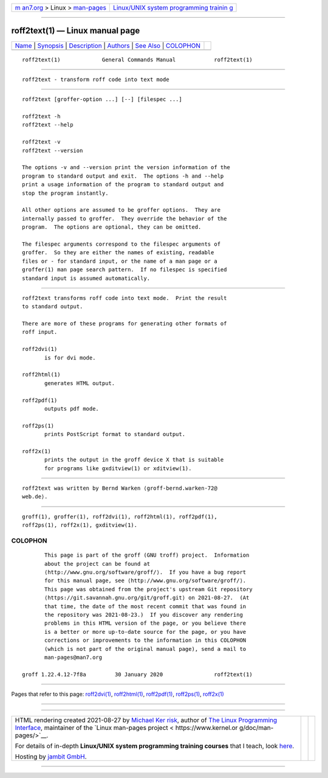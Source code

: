 .. container:: page-top

.. container:: nav-bar

   +----------------------------------+----------------------------------+
   | `m                               | `Linux/UNIX system programming   |
   | an7.org <../../../index.html>`__ | trainin                          |
   | > Linux >                        | g <http://man7.org/training/>`__ |
   | `man-pages <../index.html>`__    |                                  |
   +----------------------------------+----------------------------------+

--------------

roff2text(1) — Linux manual page
================================

+-----------------------------------+-----------------------------------+
| `Name <#Name>`__ \|               |                                   |
| `Synopsis <#Synopsis>`__ \|       |                                   |
| `Description <#Description>`__ \| |                                   |
| `Authors <#Authors>`__ \|         |                                   |
| `See Also <#See_Also>`__ \|       |                                   |
| `COLOPHON <#COLOPHON>`__          |                                   |
+-----------------------------------+-----------------------------------+
| .. container:: man-search-box     |                                   |
+-----------------------------------+-----------------------------------+

::

   roff2text(1)             General Commands Manual            roff2text(1)


-------------------------------------------------

::

          roff2text - transform roff code into text mode


---------------------------------------------------------

::

          roff2text [groffer-option ...] [--] [filespec ...]

          roff2text -h
          roff2text --help

          roff2text -v
          roff2text --version

          The options -v and --version print the version information of the
          program to standard output and exit.  The options -h and --help
          print a usage information of the program to standard output and
          stop the program instantly.

          All other options are assumed to be groffer options.  They are
          internally passed to groffer.  They override the behavior of the
          program.  The options are optional, they can be omitted.

          The filespec arguments correspond to the filespec arguments of
          groffer.  So they are either the names of existing, readable
          files or - for standard input, or the name of a man page or a
          groffer(1) man page search pattern.  If no filespec is specified
          standard input is assumed automatically.


---------------------------------------------------------------

::

          roff2text transforms roff code into text mode.  Print the result
          to standard output.

          There are more of these programs for generating other formats of
          roff input.

          roff2dvi(1)
                 is for dvi mode.

          roff2html(1)
                 generates HTML output.

          roff2pdf(1)
                 outputs pdf mode.

          roff2ps(1)
                 prints PostScript format to standard output.

          roff2x(1)
                 prints the output in the groff device X that is suitable
                 for programs like gxditview(1) or xditview(1).


-------------------------------------------------------

::

          roff2text was written by Bernd Warken ⟨groff-bernd.warken-72@
          web.de⟩.


---------------------------------------------------------

::

          groff(1), groffer(1), roff2dvi(1), roff2html(1), roff2pdf(1),
          roff2ps(1), roff2x(1), gxditview(1).

COLOPHON
---------------------------------------------------------

::

          This page is part of the groff (GNU troff) project.  Information
          about the project can be found at 
          ⟨http://www.gnu.org/software/groff/⟩.  If you have a bug report
          for this manual page, see ⟨http://www.gnu.org/software/groff/⟩.
          This page was obtained from the project's upstream Git repository
          ⟨https://git.savannah.gnu.org/git/groff.git⟩ on 2021-08-27.  (At
          that time, the date of the most recent commit that was found in
          the repository was 2021-08-23.)  If you discover any rendering
          problems in this HTML version of the page, or you believe there
          is a better or more up-to-date source for the page, or you have
          corrections or improvements to the information in this COLOPHON
          (which is not part of the original manual page), send a mail to
          man-pages@man7.org

   groff 1.22.4.12-7f8a         30 January 2020                roff2text(1)

--------------

Pages that refer to this page:
`roff2dvi(1) <../man1/roff2dvi.1.html>`__, 
`roff2html(1) <../man1/roff2html.1.html>`__, 
`roff2pdf(1) <../man1/roff2pdf.1.html>`__, 
`roff2ps(1) <../man1/roff2ps.1.html>`__, 
`roff2x(1) <../man1/roff2x.1.html>`__

--------------

--------------

.. container:: footer

   +-----------------------+-----------------------+-----------------------+
   | HTML rendering        |                       | |Cover of TLPI|       |
   | created 2021-08-27 by |                       |                       |
   | `Michael              |                       |                       |
   | Ker                   |                       |                       |
   | risk <https://man7.or |                       |                       |
   | g/mtk/index.html>`__, |                       |                       |
   | author of `The Linux  |                       |                       |
   | Programming           |                       |                       |
   | Interface <https:     |                       |                       |
   | //man7.org/tlpi/>`__, |                       |                       |
   | maintainer of the     |                       |                       |
   | `Linux man-pages      |                       |                       |
   | project <             |                       |                       |
   | https://www.kernel.or |                       |                       |
   | g/doc/man-pages/>`__. |                       |                       |
   |                       |                       |                       |
   | For details of        |                       |                       |
   | in-depth **Linux/UNIX |                       |                       |
   | system programming    |                       |                       |
   | training courses**    |                       |                       |
   | that I teach, look    |                       |                       |
   | `here <https://ma     |                       |                       |
   | n7.org/training/>`__. |                       |                       |
   |                       |                       |                       |
   | Hosting by `jambit    |                       |                       |
   | GmbH                  |                       |                       |
   | <https://www.jambit.c |                       |                       |
   | om/index_en.html>`__. |                       |                       |
   +-----------------------+-----------------------+-----------------------+

--------------

.. container:: statcounter

   |Web Analytics Made Easy - StatCounter|

.. |Cover of TLPI| image:: https://man7.org/tlpi/cover/TLPI-front-cover-vsmall.png
   :target: https://man7.org/tlpi/
.. |Web Analytics Made Easy - StatCounter| image:: https://c.statcounter.com/7422636/0/9b6714ff/1/
   :class: statcounter
   :target: https://statcounter.com/
